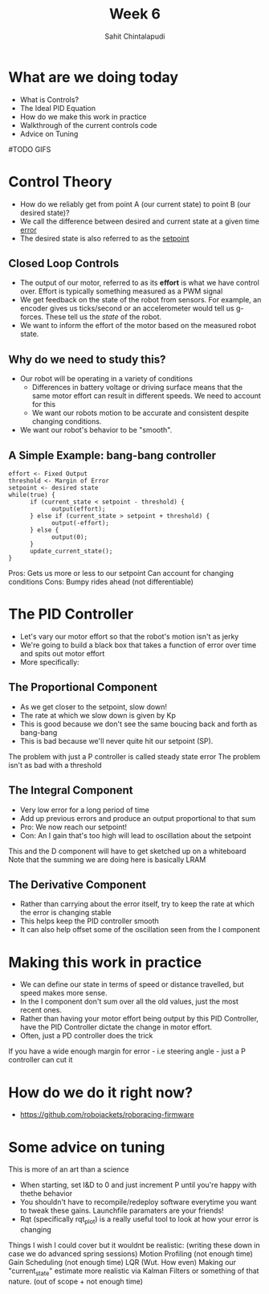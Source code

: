 #+TITLE: Week 6
#+AUTHOR: Sahit Chintalapudi
#+EMAIL: schintalapudi@gatech.edu

* What are we doing today
- What is Controls?
- The Ideal PID Equation
- How do we make this work in practice
- Walkthrough of the current controls code
- Advice on Tuning
#TODO GIFS
* Control Theory
- How do we reliably get from point A (our current state) to point B (our
  desired state)?
- We call the difference between desired and current state at a given time
  _error_
- The desired state is also referred to as the _setpoint_

** Closed Loop Controls
- The output of our motor, referred to as its *effort* is what we have
  control over.  Effort is typically something measured as a PWM signal
- We get feedback on the state of the robot from sensors. For example, an
  encoder gives us ticks/second or an accelerometer would tell us g-forces.
  These tell us the /state/ of the robot.
- We want to inform the effort of the motor based on the measured robot
  state.
** Why do we need to study this?
- Our robot will be operating in a variety of conditions
  - Differences in battery voltage or driving surface means that the same
    motor effort can result in different speeds. We need to account for this
  - We want our robots motion to be accurate and consistent despite changing
    conditions.
- We want our robot's behavior to be "smooth".
** A Simple Example: bang-bang controller
#+BEGIN_SRC C++
      effort <- Fixed Output
      threshold <- Margin of Error
      setpoint <- desired state
      while(true) {
            if (current_state < setpoint - threshold) {
                  output(effort);
            } else if (current_state > setpoint + threshold) {
                  output(-effort);
            } else {
                  output(0);
            }
            update_current_state();
      }
#+END_SRC
#+BEGIN_NOTES
Pros:
      Gets us more or less to our setpoint
      Can account for changing conditions
Cons:
      Bumpy rides ahead (not differentiable)
#+END_NOTES

* The PID Controller
- Let's vary our motor effort so that the robot's motion isn't as jerky
- We're going to build a black box that takes a function of error over time
  and spits out motor effort
- More specifically:
[[https://www.researchgate.net/profile/Vishnu_Divakar/publication/281746636/figure/fig4/AS:284649973665803@1444877250888/Figure-5-PID-Equation.png]]
** The Proportional Component
- As we get closer to the setpoint, slow down!
- The rate at which we slow down is given by Kp
- This is good because we don't see the same boucing back and forth as
  bang-bang
- This is bad because we'll never quite hit our setpoint (SP). 
#+BEGIN_NOTES
The problem with just a P controller is called steady state error
The problem isn't as bad with a threshold
#+END_NOTES
** The Integral Component
- Very low error for a long period of time
- Add up previous errors and produce an output proportional to that sum 
- Pro: We now reach our setpoint!
- Con: An I gain that's too high will lead to oscillation about the setpoint
#+BEGIN_NOTES
This and the D component will have to get sketched up on a whiteboard
Note that the summing we are doing here is basically LRAM
#+END_NOTES
** The Derivative Component
- Rather than carrying about the error itself, try to keep the rate at which
  the error is changing stable
- This helps keep the PID controller smooth
- It can also help offset some of the oscillation seen from the I component

* Making this work in practice
- We can define our state in terms of speed or distance travelled, but speed
  makes more sense. 
- In the I component don't sum over all the old values, just the most recent
  ones.
- Rather than having your motor effort being output by this PID Controller,
  have the PID Controller dictate the change in motor effort.
- Often, just a PD controller does the trick
#+BEGIN_NOTES
If you have a wide enough margin for error - i.e steering angle - just a P
controller can cut it
#+END_NOTES

* How do we do it right now?
- https://github.com/robojackets/roboracing-firmware

* Some advice on tuning
#+BEGIN_NOTES
This is more of an art than a science
#+END_NOTES
- When starting, set I&D to 0 and just increment P until you're happy with
  thethe behavior
- You shouldn't have to recompile/redeploy software everytime you want to
  tweak these gains. Launchfile paramaters are your friends!
- Rqt (specifically rqt_plot) is a really useful tool to look at how your
  error is changing

#+BEGIN_NOTES
Things I wish I could cover but it wouldnt be realistic: (writing these down
in case we do advanced spring sessions)
Motion Profiling (not enough time)
Gain Scheduling (not enough time)
LQR (Wut. How even)
Making our "current_state" estimate more realistic via Kalman Filters or
something of that nature. (out of scope + not enough time)
#+END_NOTES
